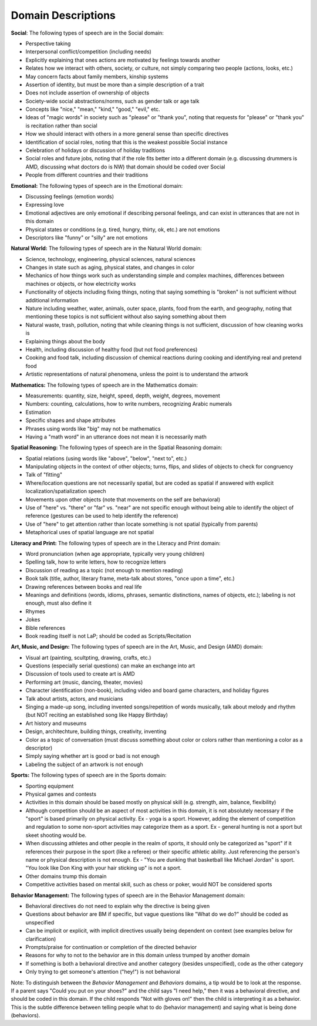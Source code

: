 
Domain Descriptions
===================

**Social**:
The following types of speech are in the Social domain:

* Perspective taking
* Interpersonal conflict/competition (including needs)
* Explicitly explaining that ones actions are motivated by feelings towards another
* Relates how we interact with others, society, or culture, not simply comparing two people (actions, looks, etc.)
* May concern facts about family members, kinship systems
* Assertion of identity, but must be more than a simple description of a trait
* Does not include assertion of ownership of objects
* Society-wide social abstractions/norms, such as gender talk or age talk
* Concepts like "nice," "mean," "kind," "good," "evil," etc.
* Ideas of "magic words" in society such as "please" or "thank you", noting that requests for "please" or "thank you" is recitation rather than social
* How we should interact with others in a more general sense than specific directives
* Identification of social roles, noting that this is the weakest possible Social instance
* Celebration of holidays or discussion of holiday traditions
* Social roles and future jobs, noting that if the role fits better into a different domain (e.g. discussing drummers is AMD, discussing what doctors do is NW) that domain should be coded over Social
* People from different countries and their traditions

**Emotional:**
The following types of speech are in the Emotional domain:

* Discussing feelings (emotion words)
* Expressing love
* Emotional adjectives are only emotional if describing personal feelings, and can exist in utterances that are not in this domain
* Physical states or conditions (e.g. tired, hungry, thirty, ok, etc.) are not emotions
* Descriptors like "funny" or "silly" are not emotions

**Natural World:**
The following types of speech are in the Natural World domain:

* Science, technology, engineering, physical sciences, natural sciences
* Changes in state such as aging, physical states, and changes in color
* Mechanics of how things work such as understanding simple and complex machines, differences between machines or objects, or how electricity works
* Functionality of objects including fixing things, noting that saying something is "broken" is not sufficient without additional information
* Nature including weather, water, animals, outer space, plants, food from the earth, and geography, noting that mentioning these topics is not sufficient without also saying something about them
* Natural waste, trash, pollution, noting that while cleaning things is not sufficient, discussion of how cleaning works is
* Explaining things about the body
* Health, including discussion of healthy food (but not food preferences)
* Cooking and food talk, including discussion of chemical reactions during cooking and identifying real and pretend food
* Artistic representations of natural phenomena, unless the point is to understand the artwork

**Mathematics:**
The following types of speech are in the Mathematics domain:

* Measurements: quantity, size, height, speed, depth, weight, degrees, movement
* Numbers: counting, calculations, how to write numbers, recognizing Arabic numerals
* Estimation
* Specific shapes and shape attributes
* Phrases using words like "big" may not be mathematics
* Having a "math word" in an utterance does not mean it is necessarily math

**Spatial Reasoning:**
The following types of speech are in the Spatial Reasoning domain:

* Spatial relations (using words like "above", "below", "next to", etc.)
* Manipulating objects in the context of other objects; turns, flips, and slides of objects to check for congruency
* Talk of "fitting"
* Where/location questions are not necessarily spatial, but are coded as spatial if answered with explicit localization/spatialization speech
* Movements upon other objects (note that movements on the self are behavioral)
* Use of "here" vs. "there" or "far" vs. "near" are not specific enough without being able to identify the object of reference (gestures can be used to help identify the reference)
* Use of "here" to get attention rather than locate something is not spatial (typically from parents)
* Metaphorical uses of spatial language are not spatial

**Literacy and Print:**  The following types of speech are in the Literacy and Print domain:

* Word pronunciation (when age appropriate, typically very young children)
* Spelling talk, how to write letters, how to recognize letters
* Discussion of reading as a topic (not enough to mention reading)
* Book talk (title, author, literary frame, meta-talk about stores, "once upon a time", etc.)
* Drawing references between books and real life
* Meanings and definitions (words, idioms, phrases, semantic distinctions, names of objects, etc.); labeling is not enough, must also define it
* Rhymes
* Jokes
* Bible references
* Book reading itself is not LaP; should be coded as Scripts/Recitation

**Art, Music, and Design:** The following types of speech are in the Art, Music, and Design (AMD) domain:

* Visual art (painting, scultpting, drawing, crafts, etc.)
* Questions (especially serial questions) can make an exchange into art
* Discussion of tools used to create art is AMD
* Performing art (music, dancing, theater, movies)
* Character identification (non-book), including video and board game characters, and holiday figures
* Talk about artists, actors, and musicians
* Singing a made-up song, including invented songs/repetition of words musically, talk about melody and rhythm (but NOT reciting an established song like Happy Birthday)
* Art history and museums
* Design, architechture, building things, creativity, inventing
* Color as a topic of conversation (must discuss something about color or colors rather than mentioning a color as a descriptor)
* Simply saying whether art is good or bad is not enough
* Labeling the subject of an artwork is not enough

**Sports:** The following types of speech are in the Sports domain:

* Sporting equipment
* Physical games and contests
* Activities in this domain should be based mostly on physical skill (e.g. strength, aim, balance, flexibility)
* Although competition should be an aspect of most activities in this domain, it is not absolutely necessary if the "sport" is based primarily on physical activity. Ex - yoga is a sport. However, adding the element of competition and regulation to some non-sport activities may categorize them as a sport. Ex - general hunting is not a sport but skeet shooting would be.
* When discussing athletes and other people in the realm of sports, it should only be categorized as "sport" if it references their purpose in the sport (like a referee) or their specific athletic ability. Just referencing the person's name or physical description is not enough. Ex - "You are dunking that basketball like Michael Jordan" is sport. "You look like Don King with your hair sticking up" is not a sport.
* Other domains trump this domain
* Competitive activities based on mental skill, such as chess or poker, would NOT be considered sports

**Behavior Management:** The following types of speech are in the Behavior Management domain:

* Behavioral directives do not need to explain why the directive is being given
* Questions about behavior are BM if specific, but vague questions like "What do we do?" should be coded as unspecified
* Can be implicit or explicit, with implicit directives usually being dependent on context (see examples below for clarification)
* Prompts/praise for continuation or completion of the directed behavior
* Reasons for why to not to the behavior are in this domain unless trumped by another domain
* If something is both a behavioral directive and another category (besides unspecified), code as the other category
* Only trying to get someone's attention ("hey!") is not behavioral

Note: To distinguish between the *Behavior Management* and *Behaviors* domains, a tip would be to look at the response. If a parent says "Could you put on your shoes?" and the child says "I need help," then it was a behavioral directive, and should be coded in this domain. If the child responds "Not with gloves on!" then the child is interpreting it as a behavior. This is the subtle difference between telling people what to do (behavior management) and saying what is being done (behaviors).



